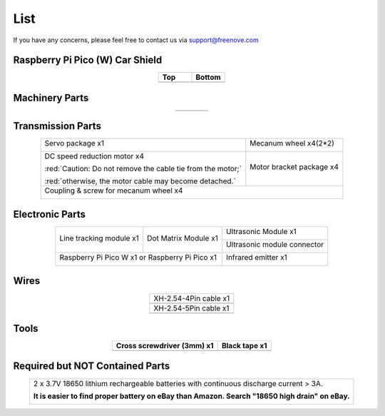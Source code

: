 ##############################################################################
List
##############################################################################

If you have any concerns, please feel free to contact us via support@freenove.com

Raspberry Pi Pico (W) Car Shield
********************************************

.. list-table::
   :widths: 50 50
   :header-rows: 1
   :align: center

   * - Top
     - Bottom
   * - |List00|
     - |List01|

.. |List00| image:: ../_static/imgs/Standard/List/List00.png
.. |List01| image:: ../_static/imgs/Standard/List/List01.png

Machinery Parts
********************************************

.. list-table::
   :align: center

   * - |List02|
     - |List03|
     - |List04|
     - |List05|

.. |List02| image:: ../_static/imgs/Standard/List/List02.png
.. |List03| image:: ../_static/imgs/Standard/List/List03.png
.. |List04| image:: ../_static/imgs/Standard/List/List04.png
.. |List05| image:: ../_static/imgs/Standard/List/List05.png

Transmission Parts
********************************************

.. table:: 
    :align: center

    +-------------------------------------------------------------+---------------------------+
    | Servo package x1                                            | Mecanum wheel x4(2*2)     |
    |                                                             |                           |
    | |List06|                                                    | |List08|                  |
    +-------------------------------------------------------------+---------------------------+
    | DC speed reduction motor x4                                 | Motor bracket package  x4 |
    |                                                             |                           |
    | |List07|                                                    | |List09|                  |
    |                                                             |                           |
    | :red:`Caution: Do not remove the cable tie from the motor;` |                           |
    |                                                             |                           |
    | :red:`otherwise, the motor cable may become detached.`      |                           |
    +-------------------------------------------------------------+---------------------------+
    | Coupling & screw for mecanum wheel x4                                                   |
    |                                                                                         |
    | |List21|                                                                                |
    +-----------------------------------------------------------------------------------------+

.. |List06| image:: ../_static/imgs/Standard/List/List06.png
.. |List07| image:: ../_static/imgs/Standard/List/List07.png
.. |List08| image:: ../_static/imgs/Mecanum/List/List08.png
.. |List09| image:: ../_static/imgs/Standard/List/List09.png
.. |List21| image:: ../_static/imgs/Mecanum/List/List21.png

Electronic Parts
*********************************************

.. table:: 
    :align: center

    +-------------------------+-------------------------+-----------------------------+
    | Line tracking module x1 | Dot Matrix Module x1    | Ultrasonic Module x1        |
    |                         |                         |                             |
    | |List10|                | |List11|                | |List12|                    |
    +                         +                         +-----------------------------+
    |                         |                         | Ultrasonic module connector |
    |                         |                         |                             |
    |                         |                         | |List13|                    |
    +-------------------------+-------------------------+-----------------------------+
    | Raspberry Pi Pico W x1 or Raspberry Pi Pico x1    | Infrared emitter x1         |
    |                                                   |                             |
    | |List14|                                          | |List15|                    |
    +-------------------------+-------------------------+-----------------------------+


.. |List10| image:: ../_static/imgs/Standard/List/List10.png
.. |List11| image:: ../_static/imgs/Standard/List/List11.png
.. |List12| image:: ../_static/imgs/Standard/List/List12.png
.. |List13| image:: ../_static/imgs/Standard/List/List13.png
.. |List14| image:: ../_static/imgs/Standard/List/List14.png
.. |List15| image:: ../_static/imgs/Standard/List/List15.png

Wires
********************************************

.. list-table::
   :align: center

   * - XH-2.54-4Pin cable x1
   * - |List16|

   * - XH-2.54-5Pin cable x1
   * - |List17|

.. |List16| image:: ../_static/imgs/Standard/List/List16.png
.. |List17| image:: ../_static/imgs/Standard/List/List17.png

Tools
********************************************

.. list-table::
   :header-rows: 1
   :align: center

   * - Cross screwdriver (3mm) x1
     - Black tape x1

   * - |List18|
     - |List19|

.. |List18| image:: ../_static/imgs/Standard/List/List18.png
.. |List19| image:: ../_static/imgs/Standard/List/List19.png

Required but NOT Contained Parts
*********************************************

.. table:: 
    :align: center

    +-------------------------------------------------------------------------------------------------+
    | 2 x 3.7V 18650 lithium rechargeable batteries with continuous discharge current > 3A.           |
    |                                                                                                 |
    | **It is easier to find proper battery on eBay than Amazon. Search "18650 high drain" on eBay.** |
    |                                                                                                 |
    | |List20|                                                                                        |
    +-------------------------------------------------------------------------------------------------+

.. |List20| image:: ../_static/imgs/Standard/List/List20.png